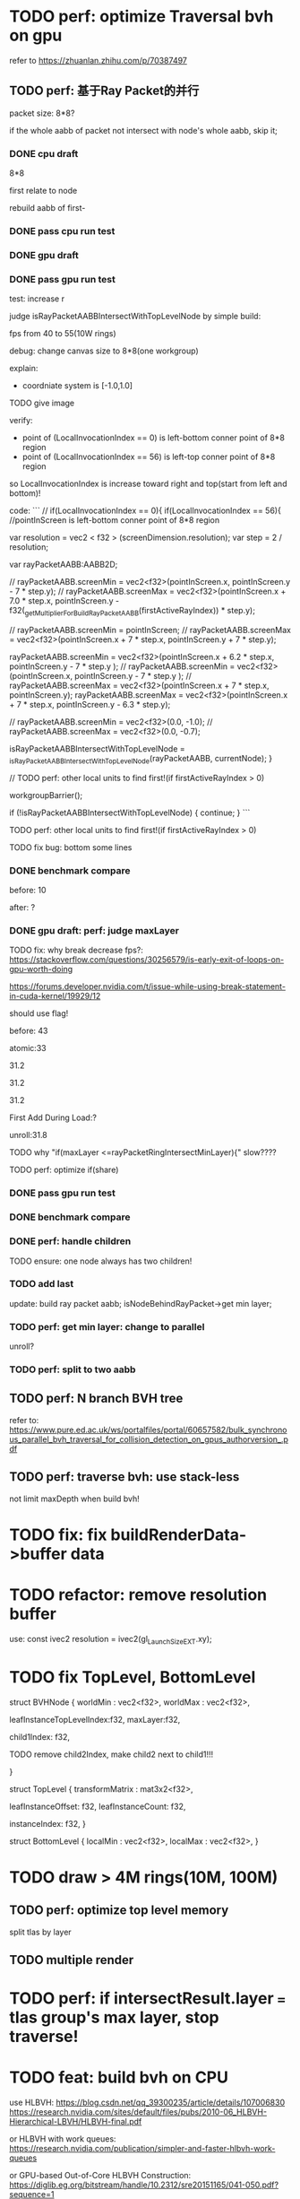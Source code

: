 * TODO perf: optimize Traversal bvh on gpu

refer to https://zhuanlan.zhihu.com/p/70387497


# ** TODO change to one layer

** TODO perf: 基于Ray Packet的并行

packet size: 8*8?

if the whole aabb of packet not intersect with node's whole aabb, skip it;



*** DONE cpu draft

8*8

first relate to node
# , end?

rebuild aabb of first-





*** DONE pass cpu run test


*** DONE gpu draft

*** DONE pass gpu run test


test: increase r


judge isRayPacketAABBIntersectWithTopLevelNode by simple build:

fps from 40 to 55(10W rings)


debug:
change canvas size to 8*8(one workgroup)

explain:

- coordniate system is [-1.0,1.0]
TODO give image


verify:

- point of (LocalInvocationIndex == 0) is left-bottom conner point of 8*8 region
- point of (LocalInvocationIndex == 56) is left-top conner point of 8*8 region
# so dispatch local unit(and workgroup?) is x first!
so LocalInvocationIndex is increase toward right and top(start from left and bottom)!


code:
```
// if(LocalInvocationIndex == 0){
if(LocalInvocationIndex == 56){
  //pointInScreen is left-bottom conner point of 8*8 region

  var resolution = vec2 < f32 > (screenDimension.resolution);
  var step = 2 / resolution;

  var rayPacketAABB:AABB2D;



  // rayPacketAABB.screenMin = vec2<f32>(pointInScreen.x, pointInScreen.y - 7 * step.y);
  // rayPacketAABB.screenMax = vec2<f32>(pointInScreen.x + 7.0 * step.x, pointInScreen.y - f32(_getMultiplierForBuildRayPacketAABB(firstActiveRayIndex)) * step.y);

  // rayPacketAABB.screenMin = pointInScreen;
  // rayPacketAABB.screenMax = vec2<f32>(pointInScreen.x + 7 * step.x, pointInScreen.y + 7 * step.y);


  rayPacketAABB.screenMin = vec2<f32>(pointInScreen.x + 6.2 * step.x, pointInScreen.y - 7 * step.y );
  // rayPacketAABB.screenMin = vec2<f32>(pointInScreen.x, pointInScreen.y - 7 * step.y );
  // rayPacketAABB.screenMax = vec2<f32>(pointInScreen.x + 7 * step.x, pointInScreen.y);
  rayPacketAABB.screenMax = vec2<f32>(pointInScreen.x + 7 * step.x, pointInScreen.y - 6.3 * step.y);

  // rayPacketAABB.screenMin = vec2<f32>(0.0, -1.0);
  // rayPacketAABB.screenMax = vec2<f32>(0.0, -0.7);

  isRayPacketAABBIntersectWithTopLevelNode = _isRayPacketAABBIntersectWithTopLevelNode(rayPacketAABB, currentNode);
}


// TODO perf: other local units to find first!(if firstActiveRayIndex > 0)

        workgroupBarrier();

		if (!isRayPacketAABBIntersectWithTopLevelNode) {
			continue;
		}
```







TODO perf: other local units to find first!(if firstActiveRayIndex > 0)



TODO fix bug: bottom some lines

*** DONE benchmark compare
before: 10

after: ?


*** DONE gpu draft: perf: judge maxLayer

TODO fix: why break decrease fps?:
https://stackoverflow.com/questions/30256579/is-early-exit-of-loops-on-gpu-worth-doing

https://forums.developer.nvidia.com/t/issue-while-using-break-statement-in-cuda-kernel/19929/12

should use flag!



before: 43

atomic:33





31.2

31.2

31.2

First Add During Load:?

unroll:31.8


TODO why "if(maxLayer <=rayPacketRingIntersectMinLayer){" slow????





TODO perf: optimize if(share)


*** DONE pass gpu run test

*** DONE benchmark compare


*** DONE perf: handle children

TODO ensure: one node always has two children!






*** TODO add last

update:
build ray packet aabb;
isNodeBehindRayPacket->get min layer;



*** TODO perf: get min layer: change to parallel

unroll?


*** TODO perf: split to two aabb




** TODO perf: N branch BVH tree


# ** TODO study Bulk-Synchronous Parallel Simultaneous BVH Traversal for Collision Detection on GPUs

refer to:
https://www.pure.ed.ac.uk/ws/portalfiles/portal/60657582/bulk_synchronous_parallel_bvh_traversal_for_collision_detection_on_gpus_authorversion_.pdf



** TODO perf: traverse bvh: use stack-less

not limit maxDepth when build bvh!



# ** TODO restore to multiple layers


* TODO fix: fix buildRenderData->buffer data


* TODO refactor: remove resolution buffer
use: 
const ivec2 resolution = ivec2(gl_LaunchSizeEXT.xy);


* TODO fix TopLevel, BottomLevel

struct BVHNode {
  worldMin : vec2<f32>,
  worldMax : vec2<f32>,

#   transformMatrix : mat3x2<f32>,
  
leafInstanceTopLevelIndex:f32,
maxLayer:f32,

	child1Index: f32,

	TODO remove child2Index, make child2 next to child1!!!
	# child2Index: f32


}


struct TopLevel {
  transformMatrix : mat3x2<f32>,
  
	leafInstanceOffset: f32,
	leafInstanceCount: f32,

instanceIndex: f32,
}


struct BottomLevel {
  localMin : vec2<f32>,
  localMax : vec2<f32>,
}

* TODO draw > 4M rings(10M, 100M)

** TODO perf: optimize top level memory

split tlas by layer


** TODO multiple render


* TODO perf: if intersectResult.layer === tlas group's max layer, stop traverse!



* TODO feat: build bvh on CPU

use HLBVH:
https://blog.csdn.net/qq_39300235/article/details/107006830
https://research.nvidia.com/sites/default/files/pubs/2010-06_HLBVH-Hierarchical-LBVH/HLBVH-final.pdf

or HLBVH with work queues:
https://research.nvidia.com/publication/simpler-and-faster-hlbvh-work-queues

or GPU-based Out-of-Core HLBVH Construction: https://diglib.eg.org/bitstream/handle/10.2312/sre20151165/041-050.pdf?sequence=1






* TODO spilit BottomLevel to multiple storage buffers


fix error:
index.html:1 Binding size (160000000) is larger than the maximum binding size (134217728).
 - While validating entries[1] as a Buffer.
Expected entry layout: { binding: 1, visibility: ShaderStage::Compute, buffer: { type: BufferBindingType::ReadOnlyStorage, hasDynamicOffset: 0, minBindingSize: 0 } }
 - While validating [BindGroupDescriptor] against [BindGroupLayout]
 - While calling [Device].CreateBindGroup([BindGroupDescriptor]).






* TODO perf: bvh


** TODO feat: build,update bvh on gpu

** TODO feat: update bvh

refer to:
https://zhuanlan.zhihu.com/p/374748734
Fast, Effective BVH Updates for Animated Scenes: https://hwrt.cs.utah.edu/papers/hwrt_rotations.pdf


** TODO perf: optimize Traversal bvh on gpu

refer to https://zhuanlan.zhihu.com/p/70387497

*** TODO perf: traverse bvh: use stack-less

not limit maxDepth when build bvh!





